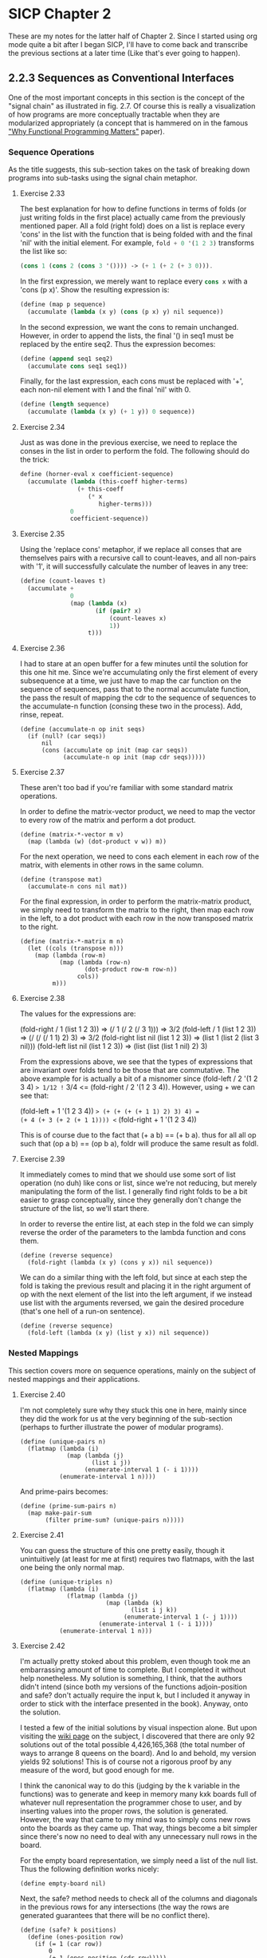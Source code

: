 * SICP Chapter 2
  
These are my notes for the latter half of Chapter 2.  Since I started
using org mode quite a bit after I began SICP, I'll have to come back
and transcribe the previous sections at a later time (Like that's ever 
going to happen).

** 2.2.3 Sequences as Conventional Interfaces
One of the most important concepts in this section is the concept of
the "signal chain" as illustrated in fig. 2.7.  Of course this is
really a visualization of how programs are more conceptually tractable
when they are modularized appropriately (a concept that is hammered on
in the famous [[http://worrydream.com/refs/Hughes-WhyFunctionalProgrammingMatters.pdf]["Why Functional Programming Matters"]] paper).

*** Sequence Operations
As the title suggests, this sub-section takes on the task of breaking
down programs into sub-tasks using the signal chain metaphor.

**** Exercise 2.33
The best explanation for how to define functions in terms of folds (or
just writing folds in the first place) actually came from the
previously mentioned paper.  All a fold (right fold) does on a list is
replace every 'cons' in the list with the function that is being
folded with and the final 'nil' with the initial element.  For
example, src_scheme{fold + 0 '(1 2 3)} transforms the list like so:

#+BEGIN_SRC scheme
(cons 1 (cons 2 (cons 3 '()))) -> (+ 1 (+ 2 (+ 3 0))).
#+END_SRC

In the first expression, we merely want to replace every
src_scheme{cons x} with a 'cons (p x)'. Show the resulting expression
is:

#+BEGIN_SRC scheme
(define (map p sequence)
  (accumulate (lambda (x y) (cons (p x) y) nil sequence))
#+END_SRC

In the second expression, we want the cons to remain unchanged.
However, in order to append the lists, the final '() in seq1 must be
replaced by the entire seq2.  Thus the expression becomes:

#+BEGIN_SRC scheme
(define (append seq1 seq2)
  (accumulate cons seq1 seq1))
#+END_SRC

Finally, for the last expression, each cons must be replaced with '+',
each non-nil element with 1 and the final 'nil' with 0.

#+BEGIN_SRC scheme
(define (length sequence)
  (accumulate (lambda (x y) (+ 1 y)) 0 sequence))
#+END_SRC

**** Exercise 2.34
Just as was done in the previous exercise, we need to replace the
conses in the list in order to perform the fold.  The following should
do the trick:

#+BEGIN_SRC scheme
define (horner-eval x coefficient-sequence)
  (accumulate (lambda (this-coeff higher-terms)
                (+ this-coeff
                   (* x
                      higher-terms)))
              0
              coefficient-sequence))
#+END_SRC

**** Exercise 2.35
Using the 'replace cons' metaphor, if we replace all conses that are
themselves pairs with a recursive call to count-leaves, and all
non-pairs with '1', it will successfully calculate the number of
leaves in any tree:

#+BEGIN_SRC scheme
(define (count-leaves t)
  (accumulate + 
              0
              (map (lambda (x)
                     (if (pair? x)
                         (count-leaves x)
                         1))
                   t)))
#+END_SRC

**** Exercise 2.36
I had to stare at an open buffer for a few minutes until the
solution for this one hit me.  Since we're accumulating only the first
element of every subsequence at a time, we just have to map the car
function on the sequence of sequences, pass that to the normal
accumulate function, the pass the result of mapping the cdr to the
sequence of sequences to the accumulate-n function (consing these two
in the process).  Add, rinse, repeat.

#+BEGIN_SRC
(define (accumulate-n op init seqs)
  (if (null? (car seqs))
      nil
      (cons (accumulate op init (map car seqs))
            (accumulate-n op init (map cdr seqs)))))
#+END_SRC

**** Exercise 2.37
These aren't too bad if you're familiar with some standard matrix
operations.

In order to define the matrix-vector product, we need to map the
vector to every row of the matrix and perform a dot product.

#+BEGIN_SRC
(define (matrix-*-vector m v)
  (map (lambda (w) (dot-product v w)) m))
#+END_SRC

For the next operation, we need to cons each element in each row of
the matrix, with elements in other rows in the same column.

#+BEGIN_SRC
(define (transpose mat)
  (accumulate-n cons nil mat))
#+END_SRC

For the final expression, in order to perform the matrix-matrix
product, we simply need to transform the matrix to the right, then map
each row in the left, to a dot product with each row in the now
transposed matrix to the right.

#+BEGIN_SRC
(define (matrix-*-matrix m n)
  (let ((cols (transpose n)))
    (map (lambda (row-m)
           (map (lambda (row-n)
                  (dot-product row-m row-n))
                cols))
         m)))
#+END_SRC

**** Exercise 2.38
The values for the expressions are:

(fold-right / 1 (list 1 2 3)) => (/ 1 (/ 2 (/ 3 1))) => 3/2
(fold-left / 1 (list 1 2 3)) => (/ (/ (/ 1 1) 2) 3) => 3/2
(fold-right list nil (list 1 2 3)) => (list 1 (list 2 (list 3 nil)))
(fold-left list nil (list 1 2 3)) => (list (list (list 1 nil) 2) 3)

From the expressions above, we see that the types of expressions that
are invariant over folds tend to be those that are commutative. The
above example for is actually a bit of a misnomer since (fold-left / 2
'(1 2 3 4) => 1/12 != 3/4 <= (fold-right / 2 '(1 2 3 4)). However,
using + we can see that:

(fold-left + 1 '(1 2 3 4)) => (+ (+ (+ (+ 1 1) 2) 3) 4) =
(+ 4 (+ 3 (+ 2 (+ 1 1)))) <= (fold-right + 1 '(1 2 3 4))

This is of course due to the fact that (+ a b) == (+ b a). thus for
all all op such that (op a b) == (op b a), foldr will produce the same
result as foldl.

**** Exercise 2.39
It immediately comes to mind that we should use some sort of list
operation (no duh) like cons or list, since we're not reducing, but
merely manipulating the form of the list.  I generally find right
folds to be a bit easier to grasp conceptually, since they generally
don't change the structure of the list, so we'll start there.

In order to reverse the entire list, at each step in the fold we can
simply reverse the order of the parameters to the lambda function and
cons them.

#+BEGIN_SRC 
(define (reverse sequence)
  (fold-right (lambda (x y) (cons y x)) nil sequence))
#+END_SRC 

We can do a similar thing with the left fold, but since at each step
the fold is taking the previous result and placing it in the right
argument of op with the next element of the list into the left
argument, if we instead use list with the arguments reversed, we gain
the desired procedure (that's one hell of a run-on sentence).

#+BEGIN_SRC 
(define (reverse sequence)
  (fold-left (lambda (x y) (list y x)) nil sequence))
#+END_SRC 

*** Nested Mappings
This section covers more on sequence operations, mainly on the subject
of nested mappings and their applications.

**** Exercise 2.40
I'm not completely sure why they stuck this one in here, mainly since
they did the work for us at the very beginning of the sub-section
(perhaps to further illustrate the power of modular programs).

#+BEGIN_SRC
(define (unique-pairs n)
  (flatmap (lambda (i)
             (map (lambda (j)
                    (list i j))
                  (enumerate-interval 1 (- i 1))))
           (enumerate-interval 1 n))))
#+END_SRC

And prime-pairs becomes:

#+BEGIN_SRC
(define (prime-sum-pairs n)
  (map make-pair-sum
       (filter prime-sum? (unique-pairs n)))))
#+END_SRC

**** Exercise 2.41
You can guess the structure of this one pretty easily, though it
unintuitively (at least for me at first) requires two flatmaps, with
the last one being the only normal map.

#+BEGIN_SRC
(define (unique-triples n)
  (flatmap (lambda (i)
             (flatmap (lambda (j)
                        (map (lambda (k)
                               (list i j k))
                             (enumerate-interval 1 (- j 1))))
                      (enumerate-interval 1 (- i 1))))
           (enumerate-interval 1 n)))
#+END_SRC

**** Exercise 2.42
I'm actually pretty stoked about this problem, even though took me an
embarrassing amount of time to complete. But I completed it without
help nonetheless. My solution is something, I think, that the authors
didn't intend (since both my versions of the functions adjoin-position
and safe? don't actually require the input k, but I included it anyway
in order to stick with the interface presented in the book). Anyway,
onto the solution.

I tested a few of the initial solutions by visual inspection alone.
But upon visiting the [[http://en.wikipedia.org/wiki/Eight_queens_puzzle][wiki page]] on the subject, I discovered that
there are only 92 solutions out of the total possible 4,426,165,368
(the total number of ways to arrange 8 queens on the board). And lo
and behold, my version yields 92 solutions! This is of course not a
rigorous proof by any measure of the word, but good enough for me.

I think the canonical way to do this (judging by the k variable in the
functions) was to generate and keep in memory many kxk boards full of
whatever null representation the programmer chose to user, and by
inserting values into the proper rows, the solution is generated.
However, the way that came to my mind was to simply cons new rows onto
the boards as they came up. That way, things become a bit simpler
since there's now no need to deal with any unnecessary null rows in
the board.

For the empty board representation, we simply need a list of the null
list.  Thus the following definition works nicely:

#+BEGIN_SRC
(define empty-board nil)
#+END_SRC

Next, the safe? method needs to check all of the columns and diagonals
in the previous rows for any intersections (the way the rows are
generated guarantees that there will be no conflict there).

#+BEGIN_SRC
(define (safe? k positions)
  (define (ones-position row)
    (if (= 1 (car row))
        0
        (+ 1 (ones-position (cdr row)))))
  
  (define (check-column check rest)
    (let ((check-position (ones-position check)))
      (null? (filter (lambda (row)
                       (= (ones-position row)
                          check-position))
                     rest))))

  (define (check-diagonal check rest)
    (let ((check-position (ones-position check)))
      (define (diag-helper rest count)
        (if (null? rest)
            #t
            (let ((current-row (car rest)))
              (if (or (= check-position
                         (+ (ones-position current-row) count))
                      (= check-position
                         (- (ones-position current-row) count)))
                  #f
                  (diag-helper (cdr rest) (+ count 1))))))
      (diag-helper rest 1)))
  
  (let ((check-row (car positions))
        (rest (cdr positions)))
    (and (check-column check-row rest)
         (check-diagonal check-row rest))))
#+END_SRC

I know of a few ways implement this using built-in functions, but I
thought I'd try to stick with only those functions that have been
introduced in the book thus far.

Finally, I had to implement the adjoin-positions function as a
closure, since it needs the board-size definition from the queens
function. All adjoin-positions needs to really do is cons new rows
with every possible queen position onto the existing partially-formed
boards.

#+BEGIN_SRC
(define (queens board-size)
  
  (define (adjoin-position new-row k rest-of-queens)
    (define (make-row-with-k n k)
      (cond ((<= n 0) '())
            ((= (- n 1)
                (- n k)) (cons 1
                               (make-row-with-k (- n 1)
                                                (- k 1))))
            (else (cons 0 
                        (make-row-with-k (- n 1)
                                         (- k 1))))))
    (cons (make-row-with-k board-size new-row)
          rest-of-queens))
  
  (define (queen-cols k)  
    (if (= k 0)
        (list empty-board)
        (filter
         (lambda (positions) (safe? k positions))
         (flatmap
          (lambda (rest-of-queens)
            (map (lambda (new-row)
                   (adjoin-position new-row k rest-of-queens))
                 (enumerate-interval 1 board-size)))
          (queen-cols (- k 1))))))
  (queen-cols board-size))
#+END_SRC

I'm sure that there are much shorter ways to solve this problem, but
I'm pretty happy with the way it performs (it can generate the 10x10
solution in a second or so), so I'll stand behind it. 

**** Exercise 2.43
     

